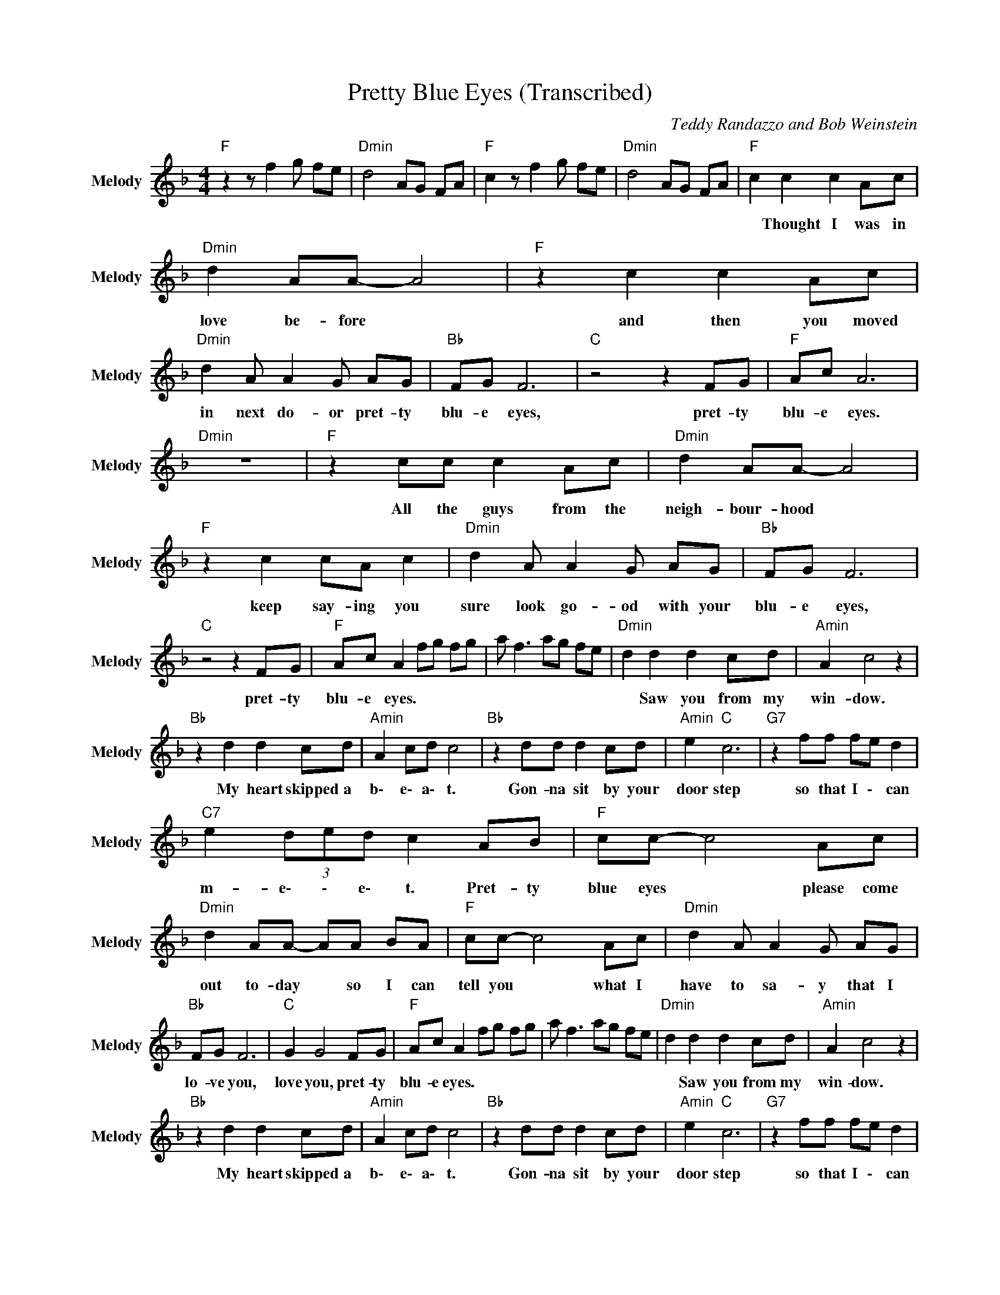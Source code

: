 X:1
T:Pretty Blue Eyes (Transcribed)
C:Teddy Randazzo and Bob Weinstein
Z:All Rights Reserved
L:1/8
M:4/4
K:F
V:1 treble nm="Melody" snm="Melody"
%%MIDI channel 9
%%MIDI program 24
V:1
"F " z2 z f2 g fe |"Dmin" d4 AG FA |"F " c2 z f2 g fe |"Dmin" d4 AG FA |"F " c2 c2 c2 Ac | %5
w: ||||* Thought ~I ~was ~in|
"Dmin" d2 AA- A4 |"F " z2 c2 c2 Ac |"Dmin" d2 A A2 G AG |"Bb " FG F6 |"C " z4 z2 FG |"F " Ac A6 | %11
w: ~love ~be- fore *|and ~then ~you ~moved|~in next ~do- or pret- ty|blu- e ~eyes,|pret- ty|~blu- e ~eyes.|
"Dmin" z8 |"F " z2 cc c2 Ac |"Dmin" d2 AA- A4 |"F " z2 c2 cA c2 |"Dmin" d2 A A2 G AG |"Bb " FG F6 | %17
w: |All the guys from ~the|~neigh- bour- hood *|keep ~say- ing you|sure ~look ~go- od with your|blu- e ~eyes,|
"C " z4 z2 FG |"F " Ac A2 fg fg | a f3 ag fe |"Dmin" d2 d2 d2 cd |"Amin" A2 c4 z2 | %22
w: pret- ty|~blu- e ~eyes. * * * *||* Saw ~you ~from ~my|~win- dow.|
"Bb " z2 d2 d2 cd |"Amin" A2 cd c4 |"Bb " z2 dd d2 cd |"Amin" e2"C " c6 |"G7" z2 ff fe d2 | %27
w: My ~heart ~skipped ~a|b\- e\- a\- t.|Gon- na ~sit ~by ~your|~door step|so ~that ~I \- ~can|
"C7" e2 (3ded c2 AB |"F " cc- c4 Ac |"Dmin" d2 AA- AA BA |"F " cc- c4 Ac |"Dmin" d2 A A2 G AG | %32
w: ~m- e\- \- e\- t. Pret- ty|blue eyes * please ~come|~out ~to- day * so I can|tell you * what I|~have to sa- y that I|
"Bb " FG F6 |"C " G2 G4 FG |"F " Ac A2 fg fg | a f3 ag fe |"Dmin" d2 d2 d2 cd |"Amin" A2 c4 z2 | %38
w: lo- ve you,|love you, pret- ty|blu- e eyes. * * * *||* Saw ~you ~from ~my|~win- dow.|
"Bb " z2 d2 d2 cd |"Amin" A2 cd c4 |"Bb " z2 dd d2 cd |"Amin" e2"C " c6 |"G7" z2 ff fe d2 | %43
w: My ~heart ~skipped ~a|b\- e\- a\- t.|Gon- na ~sit ~by ~your|~door step|so ~that ~I \- ~can|
"C7" e2 (3ded c2 AB |"F " cc- c4 Ac |"Dmin" d2 AA- AA BA |"F " cc- c4 Ac |"Dmin" d2 A A2 G AG | %48
w: ~m- e\- \- e\- t. Pret- ty|blue eyes * please ~come|~out ~to- day * so I can|tell you * what I|~have to sa- y that I|
"Bb " FG F6 |"C " G2 G4 FG |"F " Ac A2 fg fe |"Dmin" d2 AA- A2 FG |"F " Ac A2 fg fe | %53
w: lo- ve you,|love you, pret- ty|blu- e eyes. * * * *|* * * * Pret- ty|blu- e eyes. * * * *|
"Dmin" d2 AA- A2 FG |"F " Ac A2 fg fe |"Dmin" d2 AA- A2 FG |"F " Ac A2 fg fe |"Dmin" d2 AA- A2 fg | %58
w: * * * * Pret- ty|blu- e eyes. * * * *|* * * * Pret- ty|blu- e eyes. * * * *||
"F " f8 |] %59
w: |

